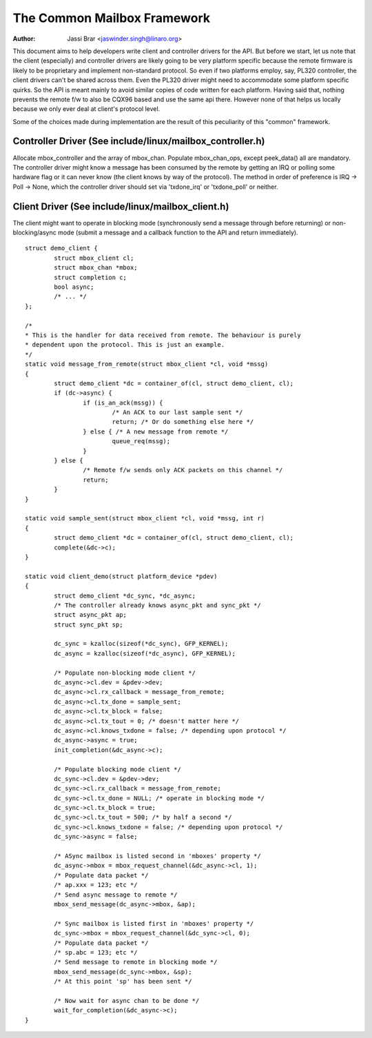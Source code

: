 ============================
The Common Mailbox Framework
============================

:Author: Jassi Brar <jaswinder.singh@linaro.org>

This document aims to help developers write client and controller
drivers for the API. But before we start, let us note that the
client (especially) and controller drivers are likely going to be
very platform specific because the remote firmware is likely to be
proprietary and implement non-standard protocol. So even if two
platforms employ, say, PL320 controller, the client drivers can't
be shared across them. Even the PL320 driver might need to accommodate
some platform specific quirks. So the API is meant mainly to avoid
similar copies of code written for each platform. Having said that,
nothing prevents the remote f/w to also be CQX96 based and use the
same api there. However none of that helps us locally because we only
ever deal at client's protocol level.

Some of the choices made during implementation are the result of this
peculiarity of this "common" framework.



Controller Driver (See include/linux/mailbox_controller.h)
==========================================================


Allocate mbox_controller and the array of mbox_chan.
Populate mbox_chan_ops, except peek_data() all are mandatory.
The controller driver might know a message has been consumed
by the remote by getting an IRQ or polling some hardware flag
or it can never know (the client knows by way of the protocol).
The method in order of preference is IRQ -> Poll -> None, which
the controller driver should set via 'txdone_irq' or 'txdone_poll'
or neither.


Client Driver (See include/linux/mailbox_client.h)
==================================================


The client might want to operate in blocking mode (synchronously
send a message through before returning) or non-blocking/async mode (submit
a message and a callback function to the API and return immediately).

::

	struct demo_client {
		struct mbox_client cl;
		struct mbox_chan *mbox;
		struct completion c;
		bool async;
		/* ... */
	};

	/*
	* This is the handler for data received from remote. The behaviour is purely
	* dependent upon the protocol. This is just an example.
	*/
	static void message_from_remote(struct mbox_client *cl, void *mssg)
	{
		struct demo_client *dc = container_of(cl, struct demo_client, cl);
		if (dc->async) {
			if (is_an_ack(mssg)) {
				/* An ACK to our last sample sent */
				return; /* Or do something else here */
			} else { /* A new message from remote */
				queue_req(mssg);
			}
		} else {
			/* Remote f/w sends only ACK packets on this channel */
			return;
		}
	}

	static void sample_sent(struct mbox_client *cl, void *mssg, int r)
	{
		struct demo_client *dc = container_of(cl, struct demo_client, cl);
		complete(&dc->c);
	}

	static void client_demo(struct platform_device *pdev)
	{
		struct demo_client *dc_sync, *dc_async;
		/* The controller already knows async_pkt and sync_pkt */
		struct async_pkt ap;
		struct sync_pkt sp;

		dc_sync = kzalloc(sizeof(*dc_sync), GFP_KERNEL);
		dc_async = kzalloc(sizeof(*dc_async), GFP_KERNEL);

		/* Populate non-blocking mode client */
		dc_async->cl.dev = &pdev->dev;
		dc_async->cl.rx_callback = message_from_remote;
		dc_async->cl.tx_done = sample_sent;
		dc_async->cl.tx_block = false;
		dc_async->cl.tx_tout = 0; /* doesn't matter here */
		dc_async->cl.knows_txdone = false; /* depending upon protocol */
		dc_async->async = true;
		init_completion(&dc_async->c);

		/* Populate blocking mode client */
		dc_sync->cl.dev = &pdev->dev;
		dc_sync->cl.rx_callback = message_from_remote;
		dc_sync->cl.tx_done = NULL; /* operate in blocking mode */
		dc_sync->cl.tx_block = true;
		dc_sync->cl.tx_tout = 500; /* by half a second */
		dc_sync->cl.knows_txdone = false; /* depending upon protocol */
		dc_sync->async = false;

		/* ASync mailbox is listed second in 'mboxes' property */
		dc_async->mbox = mbox_request_channel(&dc_async->cl, 1);
		/* Populate data packet */
		/* ap.xxx = 123; etc */
		/* Send async message to remote */
		mbox_send_message(dc_async->mbox, &ap);

		/* Sync mailbox is listed first in 'mboxes' property */
		dc_sync->mbox = mbox_request_channel(&dc_sync->cl, 0);
		/* Populate data packet */
		/* sp.abc = 123; etc */
		/* Send message to remote in blocking mode */
		mbox_send_message(dc_sync->mbox, &sp);
		/* At this point 'sp' has been sent */

		/* Now wait for async chan to be done */
		wait_for_completion(&dc_async->c);
	}

